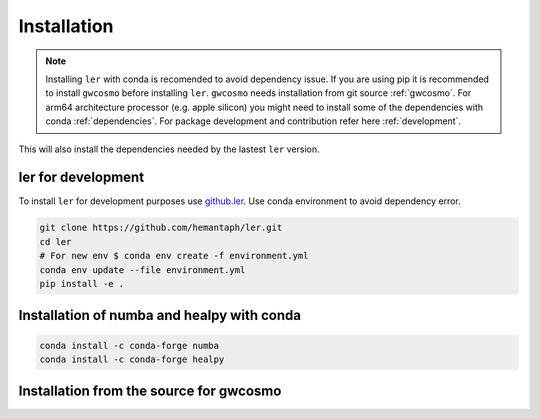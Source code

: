 ============
Installation
============

.. note::

    Installing ``ler`` with conda is recomended to avoid dependency issue. If you are using pip it is recommended to install ``gwcosmo`` before installing ``ler``. ``gwcosmo`` needs installation from git source :ref:`gwcosmo`. For arm64 architecture processor (e.g. apple silicon) you might need to install some of the dependencies with conda :ref:`dependencies`. For package development and contribution refer here :ref:`development`.

.. tabs::

     .. code-tab:: console conda

        conda install -c conda-forge ler
        
     .. code-tab:: console pip

        pip install ler

     


This will also install the dependencies needed by the lastest ``ler`` version.  

.. _development:
ler for development
======================

To install ``ler`` for development purposes use `github.ler <https://github.com/hemantaph/ler/>`_. Use conda environment to avoid dependency error. 

.. code-block:: console

    git clone https://github.com/hemantaph/ler.git
    cd ler
    # For new env $ conda env create -f environment.yml
    conda env update --file environment.yml
    pip install -e .
    
.. tabs::

     .. code-tab:: console with new conda env

        git clone https://github.com/hemantaph/ler.git
        cd ler
        conda env create -f ler.yml
        conda activate ler
        pip install -e .
        
     .. code-tab:: with existing conda env
     
        git clone https://github.com/hemantaph/ler.git
        cd ler
        conda env update --file ler.yml
        pip install -e .
    
.. _dependencies:
Installation of numba and healpy with conda
=======================

.. code-block:: console

    conda install -c conda-forge numba
    conda install -c conda-forge healpy
    
.. _gwcosmo:
Installation from the source for gwcosmo
=======================
    
.. tabs::

     .. code-tab:: console pip

        pip install git+https://git.ligo.org/lscsoft/gwcosmo.git@v1.0.0
        
     .. code-tab:: console git
     
        git clone https://git.ligo.org/lscsoft/gwcosmo.git
        cd gwcosmo
        pip install -r requirements.txt
        pip install .